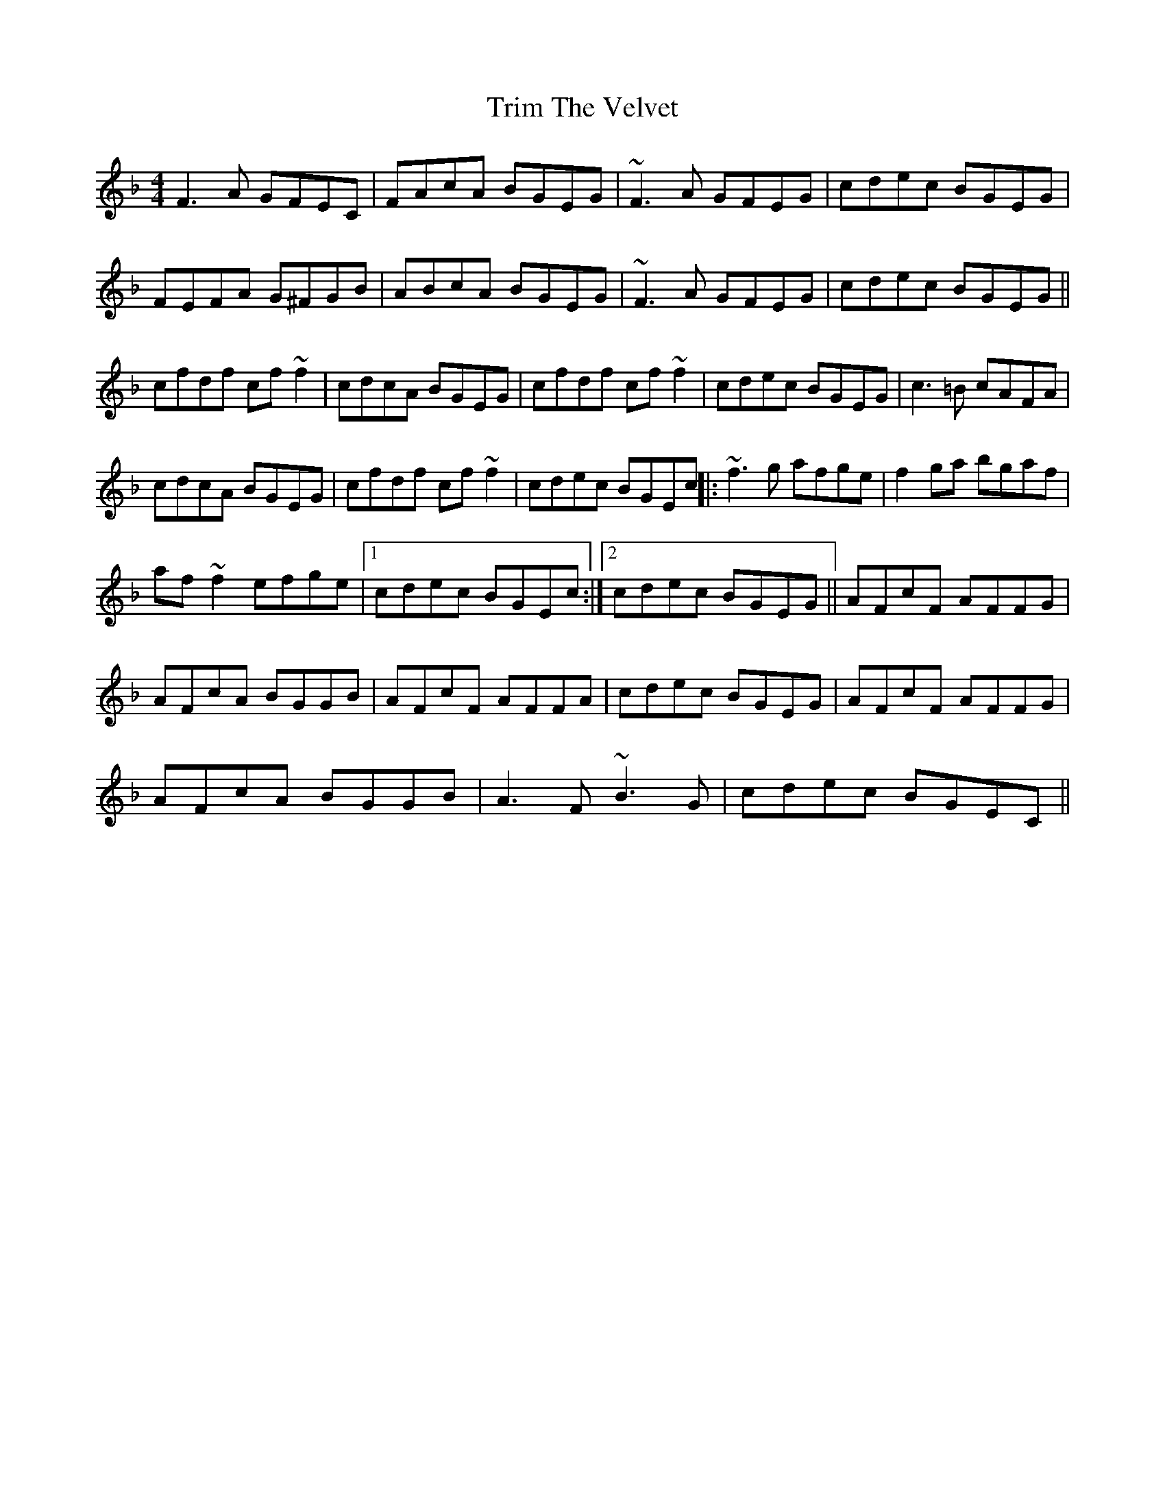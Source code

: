 X: 2
T: Trim The Velvet
Z: jaychoons
S: https://thesession.org/tunes/1142#setting14408
R: reel
M: 4/4
L: 1/8
K: Fmaj
F3 A GFEC | FAcA BGEG | ~F3 A GFEG | cdec BGEG |FEFA G^FGB | ABcA BGEG | ~F3 A GFEG | cdec BGEG ||cfdf cf ~f2 | cdcA BGEG | cfdf cf ~f2 | cdec BGEG | c3 =B cAFA |cdcA BGEG | cfdf cf ~f2 | cdec BGEc ||: ~f3 g afge | f2 ga bgaf |af ~f2 efge |1 cdec BGEc :|2 cdec BGEG || AFcF AFFG |AFcA BGGB | AFcF AFFA | cdec BGEG | AFcF AFFG |AFcA BGGB | A3 F ~B3 G | cdec BGEC ||
